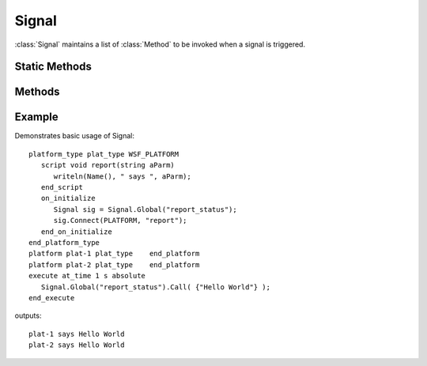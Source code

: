 .. ****************************************************************************
.. CUI
..
.. The Advanced Framework for Simulation, Integration, and Modeling (AFSIM)
..
.. The use, dissemination or disclosure of data in this file is subject to
.. limitation or restriction. See accompanying README and LICENSE for details.
.. ****************************************************************************

Signal
------

.. class:: Signal
   :constructible:
   :cloneable:

:class:`Signal` maintains a list of :class:`Method` to be invoked when a signal is triggered.

Static Methods
==============

.. method:: static Signal Global(string aSignalName)
   
   Returns a signal with a globally unique name.  Creates a new signal if one does not already exist.

.. method:: static void RemoveGlobal(string aSignalName)
   
   Removes a signal with a globally unique name.  Has no effect if no signal has the given name.

Methods
=======

.. method:: void Connect(Method aMethod)
   
   Connects a :class:`Method` to the signal.  The method will be executed when Call is invoked.

.. method:: void Connect(string aFunctionName)
            void Connect(Object aBaseObject, string aMethodName)
   
   First creates a Method given the global function name or an object and a method name.  The resulting method is then
   connected to the signal.

.. method:: void Disconnect(string aFunctionName)
            void Disconnect(Object aBaseObject, string aMethodName)
            void Disconnect(Method aMethod)
   
   Disconnects a Method from the signal.

.. method:: void DisconnectAll()
   
   Disconnects all methods from the signal.

.. method:: Array<Object> Call()
            Array<Object> Call(Array<Object> aParams)
   
   Invokes all connected methods with the specified parameter list.  It is the responsibility of the user to ensure method
   arguments match.
   Returns a list of return values from each method.

.. method:: int Size()
   
   Returns the number of methods connected to this signal.

.. method:: Array<Method> Methods()
   
   Returns an array of all connected methods.

Example
=======

Demonstrates basic usage of Signal::

 platform_type plat_type WSF_PLATFORM
    script void report(string aParm)
       writeln(Name(), " says ", aParm);
    end_script
    on_initialize
       Signal sig = Signal.Global("report_status");
       sig.Connect(PLATFORM, "report");
    end_on_initialize
 end_platform_type
 platform plat-1 plat_type    end_platform
 platform plat-2 plat_type    end_platform
 execute at_time 1 s absolute
    Signal.Global("report_status").Call( {"Hello World"} );
 end_execute

outputs::

 plat-1 says Hello World
 plat-2 says Hello World

